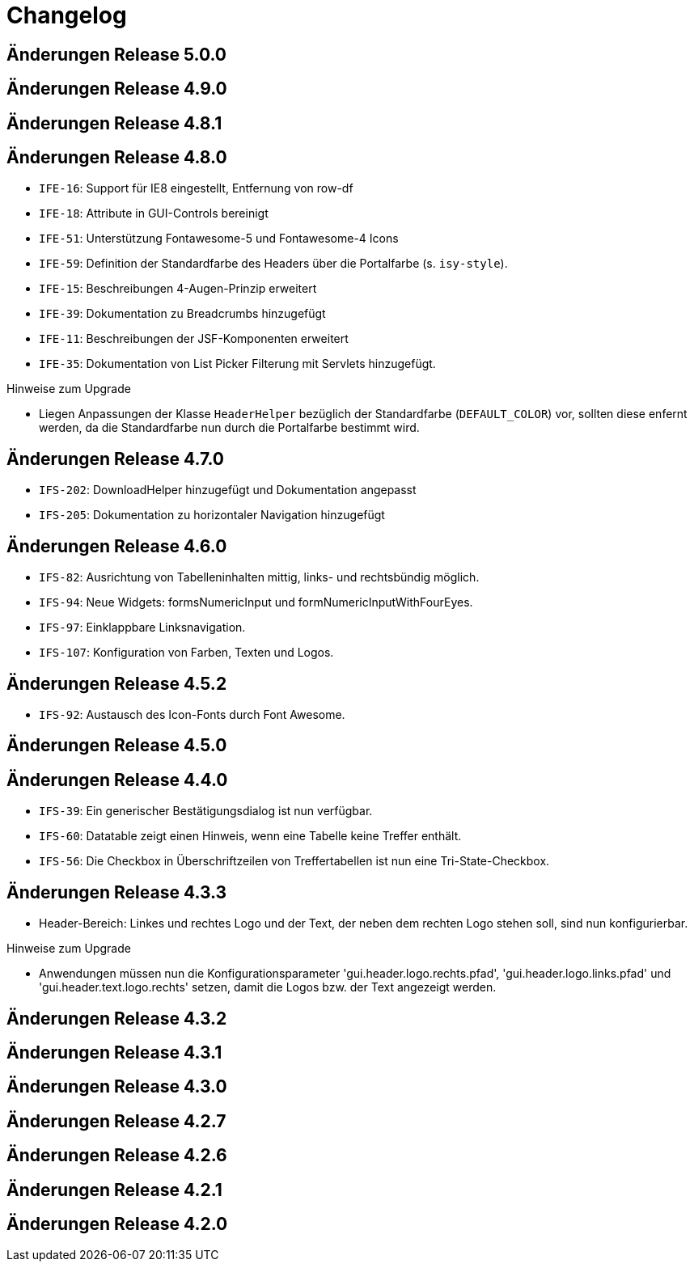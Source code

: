 = Changelog

== Änderungen Release 5.0.0
// tag::release-5.0.0[]
// end::release-5.0.0[]

== Änderungen Release 4.9.0
// tag::release-4.9.0[]
// end::release-4.9.0[]


== Änderungen Release 4.8.1
// tag::release-4.8.1[]
// end::release-4.8.1[]

== Änderungen Release 4.8.0
// tag::release-4.8.0[]
- `IFE-16`: Support für IE8 eingestellt, Entfernung von row-df
- `IFE-18`: Attribute in GUI-Controls bereinigt
- `IFE-51`: Unterstützung Fontawesome-5 und Fontawesome-4 Icons
- `IFE-59`: Definition der Standardfarbe des Headers über die Portalfarbe (s. `isy-style`).
- `IFE-15`: Beschreibungen 4-Augen-Prinzip erweitert
- `IFE-39`: Dokumentation zu Breadcrumbs hinzugefügt
- `IFE-11`: Beschreibungen der JSF-Komponenten erweitert
- `IFE-35`: Dokumentation von List Picker Filterung mit Servlets hinzugefügt.

Hinweise zum Upgrade

- Liegen Anpassungen der Klasse `HeaderHelper` bezüglich der Standardfarbe (`DEFAULT_COLOR`) vor, sollten diese enfernt werden, da die Standardfarbe nun durch die Portalfarbe bestimmt wird.
// end::release-4.8.0[]

== Änderungen Release 4.7.0
// tag::release-4.7.0[]
- `IFS-202`: DownloadHelper hinzugefügt und Dokumentation angepasst
- `IFS-205`: Dokumentation zu horizontaler Navigation hinzugefügt
// end::release-4.7.0[]

== Änderungen Release 4.6.0
// tag::release-4.6.0[]
- `IFS-82`: Ausrichtung von Tabelleninhalten mittig, links- und rechtsbündig möglich.
- `IFS-94`: Neue Widgets: formsNumericInput und formNumericInputWithFourEyes.
- `IFS-97`: Einklappbare Linksnavigation.
- `IFS-107`: Konfiguration von Farben, Texten und Logos.
// end::release-4.6.0[]

== Änderungen Release 4.5.2
// tag::release-4.5.2[]
- `IFS-92`: Austausch des Icon-Fonts durch Font Awesome.
// end::release-4.5.2[]

== Änderungen Release 4.5.0
// tag::release-4.5.0[]
// end::release-4.5.0[]

== Änderungen Release 4.4.0
// tag::release-4.4.0[]
- `IFS-39`: Ein generischer Bestätigungsdialog ist nun verfügbar.
- `IFS-60`: Datatable zeigt einen Hinweis, wenn eine Tabelle keine Treffer enthält.
- `IFS-56`: Die Checkbox in Überschriftzeilen von Treffertabellen ist nun eine Tri-State-Checkbox.
// end::release-4.4.0[]

== Änderungen Release 4.3.3
// tag::release-4.3.3[]
- Header-Bereich: Linkes und rechtes Logo und der Text, der neben dem rechten Logo stehen soll, sind nun konfigurierbar.

Hinweise zum Upgrade

- Anwendungen müssen nun die Konfigurationsparameter 'gui.header.logo.rechts.pfad', 'gui.header.logo.links.pfad' und 'gui.header.text.logo.rechts' setzen, damit die Logos bzw. der Text angezeigt werden.
// end::release-4.3.3[]

== Änderungen Release 4.3.2
// tag::release-4.3.2[]
// end::release-4.3.2[]

== Änderungen Release 4.3.1
// tag::release-4.3.1[]
// end::release-4.3.1[]

== Änderungen Release 4.3.0
// tag::release-4.3.0[]
// end::release-4.3.0[]

== Änderungen Release 4.2.7
// tag::release-4.2.7[]
// end::release-4.2.7[]

== Änderungen Release 4.2.6
// tag::release-4.2.6[]
// end::release-4.2.6[]

== Änderungen Release 4.2.1
// tag::release-4.2.1[]
// end::release-4.2.1[]

== Änderungen Release 4.2.0
// tag::release-4.2.0[]
// end::release-4.2.0[]